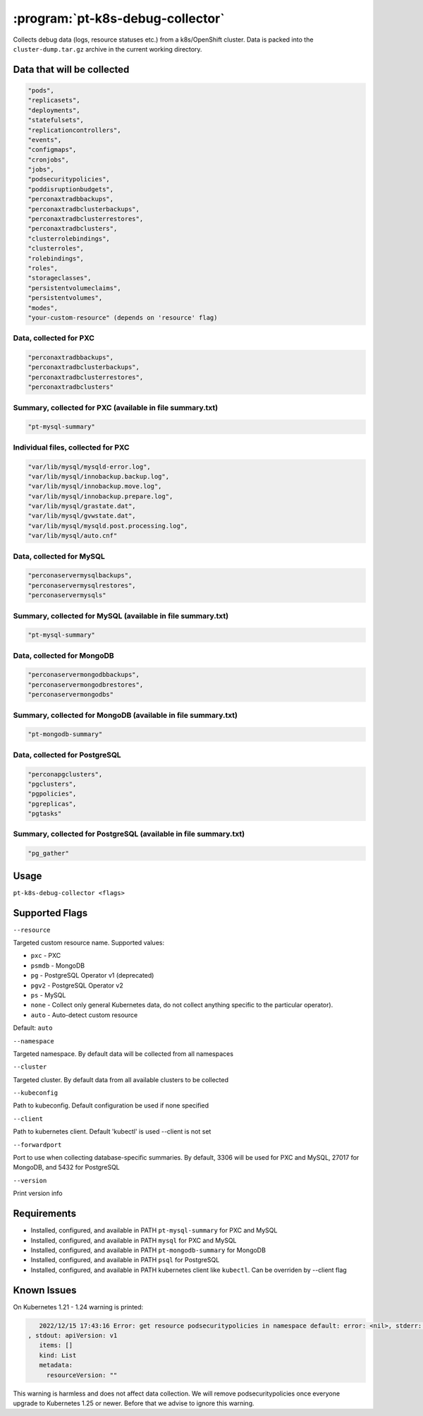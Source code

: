 .. _pt-k8s-debug-collector:

==================================
:program:`pt-k8s-debug-collector`
==================================

Collects debug data (logs, resource statuses etc.) from a k8s/OpenShift cluster. Data is packed into the ``cluster-dump.tar.gz`` archive in the current working directory.

Data that will be collected
===========================

.. code-block:: bash

   "pods",
   "replicasets",
   "deployments",
   "statefulsets",
   "replicationcontrollers",
   "events",
   "configmaps",
   "cronjobs",
   "jobs",
   "podsecuritypolicies",
   "poddisruptionbudgets",
   "perconaxtradbbackups",
   "perconaxtradbclusterbackups",
   "perconaxtradbclusterrestores",
   "perconaxtradbclusters",
   "clusterrolebindings",
   "clusterroles",
   "rolebindings",
   "roles",
   "storageclasses",
   "persistentvolumeclaims",
   "persistentvolumes",
   "modes",
   "your-custom-resource" (depends on 'resource' flag)

Data, collected for PXC
~~~~~~~~~~~~~~~~~~~~~~~

.. code-block:: bash

   "perconaxtradbbackups",
   "perconaxtradbclusterbackups",
   "perconaxtradbclusterrestores",
   "perconaxtradbclusters"

Summary, collected for PXC (available in file summary.txt)
~~~~~~~~~~~~~~~~~~~~~~~~~~~~~~~~~~~~~~~~~~~~~~~~~~~~~~~~~~

.. code-block:: bash

   "pt-mysql-summary"

Individual files, collected for PXC
~~~~~~~~~~~~~~~~~~~~~~~~~~~~~~~~~~~

.. code-block:: bash

   "var/lib/mysql/mysqld-error.log",
   "var/lib/mysql/innobackup.backup.log",
   "var/lib/mysql/innobackup.move.log",
   "var/lib/mysql/innobackup.prepare.log",
   "var/lib/mysql/grastate.dat",
   "var/lib/mysql/gvwstate.dat",
   "var/lib/mysql/mysqld.post.processing.log",
   "var/lib/mysql/auto.cnf"

Data, collected for MySQL
~~~~~~~~~~~~~~~~~~~~~~~~~

.. code-block:: bash

   "perconaservermysqlbackups",
   "perconaservermysqlrestores",
   "perconaservermysqls"

Summary, collected for MySQL (available in file summary.txt)
~~~~~~~~~~~~~~~~~~~~~~~~~~~~~~~~~~~~~~~~~~~~~~~~~~~~~~~~~~~~

.. code-block:: bash

   "pt-mysql-summary"

Data, collected for MongoDB
~~~~~~~~~~~~~~~~~~~~~~~~~~~

.. code-block:: bash

   "perconaservermongodbbackups",
   "perconaservermongodbrestores",
   "perconaservermongodbs"

Summary, collected for MongoDB (available in file summary.txt)
~~~~~~~~~~~~~~~~~~~~~~~~~~~~~~~~~~~~~~~~~~~~~~~~~~~~~~~~~~~~~~

.. code-block:: bash

   "pt-mongodb-summary"

Data, collected for PostgreSQL
~~~~~~~~~~~~~~~~~~~~~~~~~~~~~~

.. code-block:: bash

   "perconapgclusters",
   "pgclusters",
   "pgpolicies",
   "pgreplicas",
   "pgtasks"

Summary, collected for PostgreSQL (available in file summary.txt)
~~~~~~~~~~~~~~~~~~~~~~~~~~~~~~~~~~~~~~~~~~~~~~~~~~~~~~~~~~~~~~~~~

.. code-block:: bash

   "pg_gather"

Usage
=====

``pt-k8s-debug-collector <flags>``

Supported Flags
================

``--resource``

Targeted custom resource name. Supported values:

* ``pxc`` - PXC

* ``psmdb`` - MongoDB

* ``pg`` - PostgreSQL Operator v1 (deprecated)

* ``pgv2`` - PostgreSQL Operator v2

* ``ps`` - MySQL

* ``none`` - Collect only general Kubernetes data, do not collect anything specific to the particular operator).

* ``auto`` - Auto-detect custom resource

Default: ``auto``

``--namespace``

Targeted namespace. By default data will be collected from all namespaces

``--cluster``

Targeted cluster. By default data from all available clusters to be collected

``--kubeconfig``

Path to kubeconfig. Default configuration be used if none specified

``--client``

Path to kubernetes client. Default 'kubectl' is used --client is not set

``--forwardport``

Port to use when collecting database-specific summaries. By default, 3306 will be used for PXC and MySQL, 27017 for MongoDB, and 5432 for PostgreSQL

``--version``

Print version info

Requirements
============

- Installed, configured, and available in PATH ``pt-mysql-summary`` for PXC and MySQL
- Installed, configured, and available in PATH ``mysql`` for PXC and MySQL
- Installed, configured, and available in PATH ``pt-mongodb-summary`` for MongoDB
- Installed, configured, and available in PATH ``psql`` for PostgreSQL
- Installed, configured, and available in PATH  kubernetes client like ``kubectl``. Can be overriden by --client flag

Known Issues
============

On Kubernetes 1.21 - 1.24 warning is printed:

.. code-block:: bash

    2022/12/15 17:43:16 Error: get resource podsecuritypolicies in namespace default: error: <nil>, stderr: Warning: policy/v1beta1 PodSecurityPolicy is deprecated in v1.21+, unavailable in v1.25+
 , stdout: apiVersion: v1
    items: []
    kind: List
    metadata:
      resourceVersion: ""

This warning is harmless and does not affect data collection. We will remove podsecuritypolicies once everyone upgrade to Kubernetes 1.25 or newer. Before that we advise to ignore this warning.
